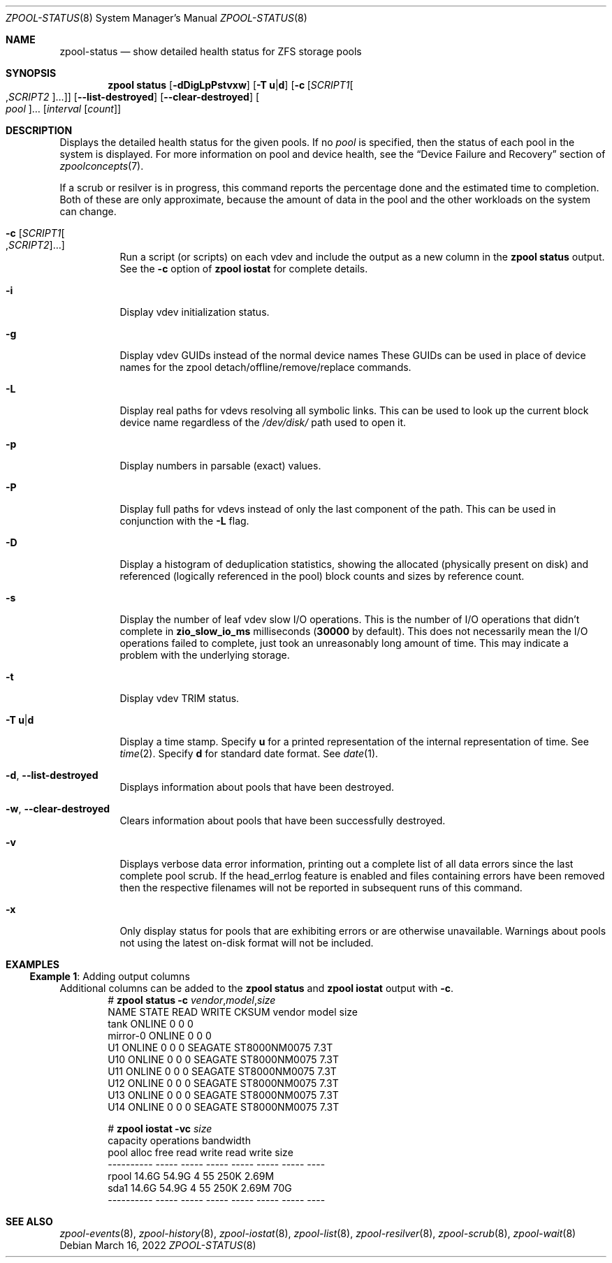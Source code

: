 .\"
.\" CDDL HEADER START
.\"
.\" The contents of this file are subject to the terms of the
.\" Common Development and Distribution License (the "License").
.\" You may not use this file except in compliance with the License.
.\"
.\" You can obtain a copy of the license at usr/src/OPENSOLARIS.LICENSE
.\" or https://opensource.org/licenses/CDDL-1.0.
.\" See the License for the specific language governing permissions
.\" and limitations under the License.
.\"
.\" When distributing Covered Code, include this CDDL HEADER in each
.\" file and include the License file at usr/src/OPENSOLARIS.LICENSE.
.\" If applicable, add the following below this CDDL HEADER, with the
.\" fields enclosed by brackets "[]" replaced with your own identifying
.\" information: Portions Copyright [yyyy] [name of copyright owner]
.\"
.\" CDDL HEADER END
.\"
.\" Copyright (c) 2007, Sun Microsystems, Inc. All Rights Reserved.
.\" Copyright (c) 2012, 2018 by Delphix. All rights reserved.
.\" Copyright (c) 2012 Cyril Plisko. All Rights Reserved.
.\" Copyright (c) 2017 Datto Inc.
.\" Copyright (c) 2018 George Melikov. All Rights Reserved.
.\" Copyright 2017 Nexenta Systems, Inc.
.\" Copyright (c) 2017 Open-E, Inc. All Rights Reserved.
.\"
.Dd March 16, 2022
.Dt ZPOOL-STATUS 8
.Os
.
.Sh NAME
.Nm zpool-status
.Nd show detailed health status for ZFS storage pools
.Sh SYNOPSIS
.Nm zpool
.Cm status
.Op Fl dDigLpPstvxw
.Op Fl T Sy u Ns | Ns Sy d
.Op Fl c Op Ar SCRIPT1 Ns Oo , Ns Ar SCRIPT2 Oc Ns …
.Op Fl -list-destroyed
.Op Fl -clear-destroyed
.Oo Ar pool Oc Ns …
.Op Ar interval Op Ar count
.
.Sh DESCRIPTION
Displays the detailed health status for the given pools.
If no
.Ar pool
is specified, then the status of each pool in the system is displayed.
For more information on pool and device health, see the
.Sx Device Failure and Recovery
section of
.Xr zpoolconcepts 7 .
.Pp
If a scrub or resilver is in progress, this command reports the percentage done
and the estimated time to completion.
Both of these are only approximate, because the amount of data in the pool and
the other workloads on the system can change.
.Bl -tag -width Ds
.It Fl c Op Ar SCRIPT1 Ns Oo , Ns Ar SCRIPT2 Oc Ns …
Run a script (or scripts) on each vdev and include the output as a new column
in the
.Nm zpool Cm status
output.
See the
.Fl c
option of
.Nm zpool Cm iostat
for complete details.
.It Fl i
Display vdev initialization status.
.It Fl g
Display vdev GUIDs instead of the normal device names
These GUIDs can be used in place of device names for the zpool
detach/offline/remove/replace commands.
.It Fl L
Display real paths for vdevs resolving all symbolic links.
This can be used to look up the current block device name regardless of the
.Pa /dev/disk/
path used to open it.
.It Fl p
Display numbers in parsable (exact) values.
.It Fl P
Display full paths for vdevs instead of only the last component of
the path.
This can be used in conjunction with the
.Fl L
flag.
.It Fl D
Display a histogram of deduplication statistics, showing the allocated
.Pq physically present on disk
and referenced
.Pq logically referenced in the pool
block counts and sizes by reference count.
.It Fl s
Display the number of leaf vdev slow I/O operations.
This is the number of I/O operations that didn't complete in
.Sy zio_slow_io_ms
milliseconds
.Pq Sy 30000 No by default .
This does not necessarily mean the I/O operations failed to complete, just took
an
unreasonably long amount of time.
This may indicate a problem with the underlying storage.
.It Fl t
Display vdev TRIM status.
.It Fl T Sy u Ns | Ns Sy d
Display a time stamp.
Specify
.Sy u
for a printed representation of the internal representation of time.
See
.Xr time 2 .
Specify
.Sy d
for standard date format.
See
.Xr date 1 .
.It Fl d , -list-destroyed
Displays information about pools that have been destroyed.
.It Fl w , -clear-destroyed
Clears information about pools that have been successfully destroyed.
.It Fl v
Displays verbose data error information, printing out a complete list of all
data errors since the last complete pool scrub.
If the head_errlog feature is enabled and files containing errors have been
removed then the respective filenames will not be reported in subsequent runs
of this command.
.It Fl x
Only display status for pools that are exhibiting errors or are otherwise
unavailable.
Warnings about pools not using the latest on-disk format will not be included.
.El
.
.Sh EXAMPLES
.\" These are, respectively, examples 16 from zpool.8
.\" Make sure to update them bidirectionally
.Ss Example 1 : No Adding output columns
Additional columns can be added to the
.Nm zpool Cm status No and Nm zpool Cm iostat No output with Fl c .
.Bd -literal -compact -offset Ds
.No # Nm zpool Cm status Fl c Pa vendor , Ns Pa model , Ns Pa size
   NAME     STATE  READ WRITE CKSUM vendor  model        size
   tank     ONLINE 0    0     0
   mirror-0 ONLINE 0    0     0
   U1       ONLINE 0    0     0     SEAGATE ST8000NM0075 7.3T
   U10      ONLINE 0    0     0     SEAGATE ST8000NM0075 7.3T
   U11      ONLINE 0    0     0     SEAGATE ST8000NM0075 7.3T
   U12      ONLINE 0    0     0     SEAGATE ST8000NM0075 7.3T
   U13      ONLINE 0    0     0     SEAGATE ST8000NM0075 7.3T
   U14      ONLINE 0    0     0     SEAGATE ST8000NM0075 7.3T

.No # Nm zpool Cm iostat Fl vc Pa size
              capacity     operations     bandwidth
pool        alloc   free   read  write   read  write  size
----------  -----  -----  -----  -----  -----  -----  ----
rpool       14.6G  54.9G      4     55   250K  2.69M
  sda1      14.6G  54.9G      4     55   250K  2.69M   70G
----------  -----  -----  -----  -----  -----  -----  ----
.Ed
.
.Sh SEE ALSO
.Xr zpool-events 8 ,
.Xr zpool-history 8 ,
.Xr zpool-iostat 8 ,
.Xr zpool-list 8 ,
.Xr zpool-resilver 8 ,
.Xr zpool-scrub 8 ,
.Xr zpool-wait 8
